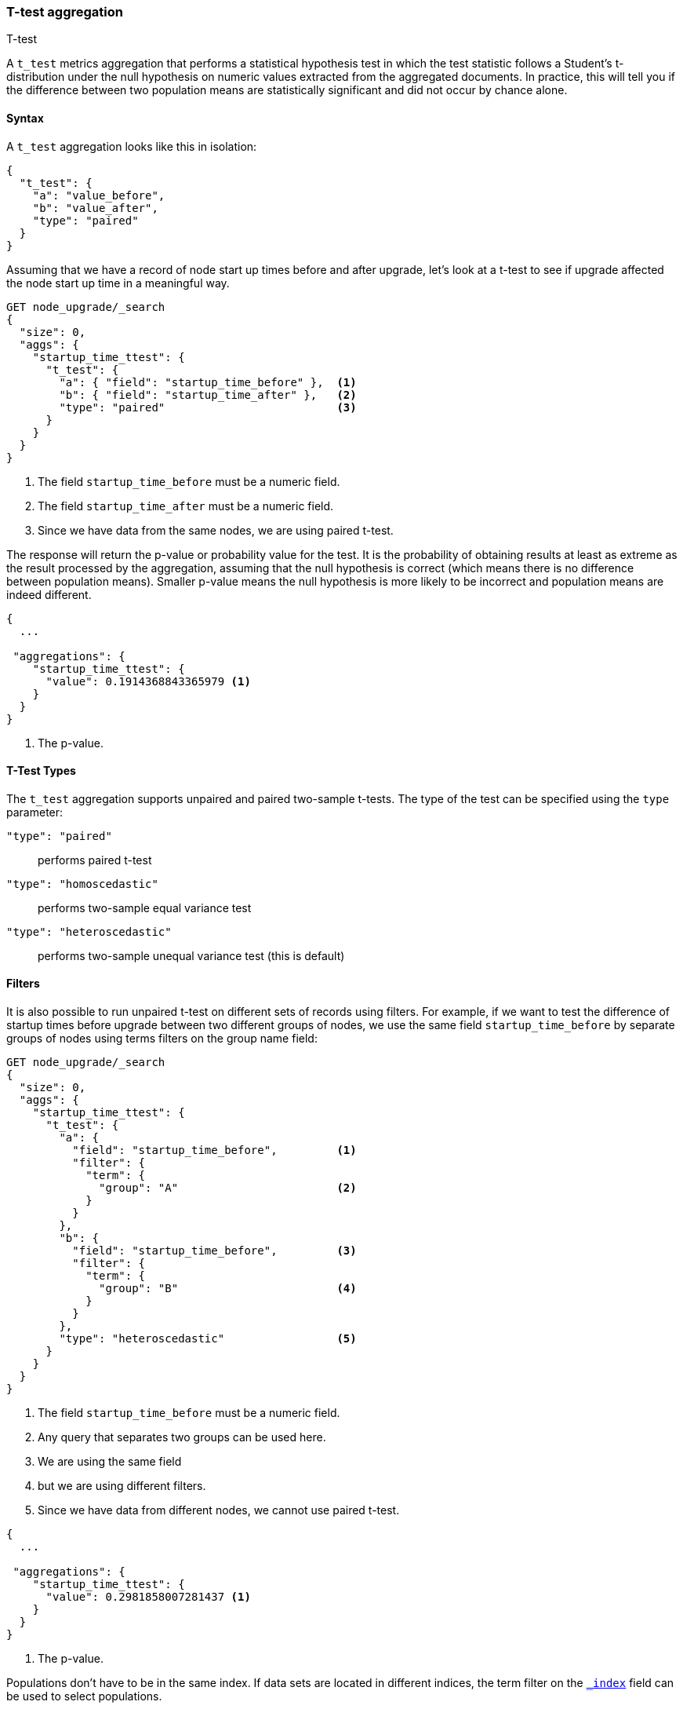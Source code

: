 [role="xpack"]
[testenv="basic"]
[[search-aggregations-metrics-ttest-aggregation]]
=== T-test aggregation
++++
<titleabbrev>T-test</titleabbrev>
++++

A `t_test` metrics aggregation that performs a statistical hypothesis test in which the test statistic follows a Student's t-distribution
under the null hypothesis on numeric values extracted from the aggregated documents. In practice, this
will tell you if the difference between two population means are statistically significant and did not occur by chance alone.

==== Syntax

A `t_test` aggregation looks like this in isolation:

[source,js]
--------------------------------------------------
{
  "t_test": {
    "a": "value_before",
    "b": "value_after",
    "type": "paired"
  }
}
--------------------------------------------------
// NOTCONSOLE

Assuming that we have a record of node start up times before and after upgrade, let's look at a t-test to see if upgrade affected
the node start up time in a meaningful way.

[source,console]
--------------------------------------------------
GET node_upgrade/_search
{
  "size": 0,
  "aggs": {
    "startup_time_ttest": {
      "t_test": {
        "a": { "field": "startup_time_before" },  <1>
        "b": { "field": "startup_time_after" },   <2>
        "type": "paired"                          <3>
      }
    }
  }
}
--------------------------------------------------
// TEST[setup:node_upgrade]
<1> The field `startup_time_before` must be a numeric field.
<2> The field `startup_time_after` must be a numeric field.
<3> Since we have data from the same nodes, we are using paired t-test.

The response will return the p-value or probability value for the test. It is the probability of obtaining results at least as extreme as
the result processed by the aggregation, assuming that the null hypothesis is correct (which means there is no difference between
population means). Smaller p-value means the null hypothesis is more likely to be incorrect and population means are indeed different.

[source,console-result]
--------------------------------------------------
{
  ...

 "aggregations": {
    "startup_time_ttest": {
      "value": 0.1914368843365979 <1>
    }
  }
}
--------------------------------------------------
// TESTRESPONSE[s/\.\.\./"took": $body.took,"timed_out": false,"_shards": $body._shards,"hits": $body.hits,/]
<1> The p-value.

==== T-Test Types

The `t_test` aggregation supports unpaired and paired two-sample t-tests. The type of the test can be specified using the `type` parameter:

`"type": "paired"`:: performs paired t-test
`"type": "homoscedastic"`:: performs two-sample equal variance test
`"type": "heteroscedastic"`:: performs two-sample unequal variance test (this is default)

==== Filters

It is also possible to run unpaired t-test on different sets of records using filters. For example, if we want to test the difference
of startup times before upgrade between two different groups of nodes, we use the same field `startup_time_before` by separate groups of
nodes using terms filters on the group name field:

[source,console]
--------------------------------------------------
GET node_upgrade/_search
{
  "size": 0,
  "aggs": {
    "startup_time_ttest": {
      "t_test": {
        "a": {
          "field": "startup_time_before",         <1>
          "filter": {
            "term": {
              "group": "A"                        <2>
            }
          }
        },
        "b": {
          "field": "startup_time_before",         <3>
          "filter": {
            "term": {
              "group": "B"                        <4>
            }
          }
        },
        "type": "heteroscedastic"                 <5>
      }
    }
  }
}
--------------------------------------------------
// TEST[setup:node_upgrade]
<1> The field `startup_time_before` must be a numeric field.
<2> Any query that separates two groups can be used here.
<3> We are using the same field
<4> but we are using different filters.
<5> Since we have data from different nodes, we cannot use paired t-test.


[source,console-result]
--------------------------------------------------
{
  ...

 "aggregations": {
    "startup_time_ttest": {
      "value": 0.2981858007281437 <1>
    }
  }
}
--------------------------------------------------
// TESTRESPONSE[s/\.\.\./"took": $body.took,"timed_out": false,"_shards": $body._shards,"hits": $body.hits,/]
<1> The p-value.

Populations don't have to be in the same index. If data sets are located in different
indices, the term filter on the <<mapping-index-field,`_index`>> field can be used to select populations.

==== Script

If you need to run the `t_test` on values that aren't represented cleanly
by a field you should run the aggregation on a <<runtime,runtime field>>.
For example, if we need to adjust out load times for the before values:

[source,console]
----
GET node_upgrade/_search
{
  "size": 0,
  "runtime_mappings": {
    "startup_time_before.adjusted": {
      "type": "long",
      "script": {
        "source": "emit(doc['startup_time_before'].value - params.adjustment)",
        "params": {
          "adjustment": 10
        }
      }
    }
  },
  "aggs": {
    "startup_time_ttest": {
      "t_test": {
        "a": {
          "field": "startup_time_before.adjusted"
        },
        "b": {
          "field": "startup_time_after"
        },
        "type": "paired"
      }
    }
  }
}
----
// TEST[setup:node_upgrade]
// TEST[s/_search/_search?filter_path=aggregations/]

////
[source,console-result]
----
{
 "aggregations": {
    "startup_time_ttest": {
      "value": 0.9397399375119482
    }
  }
}
----
////
